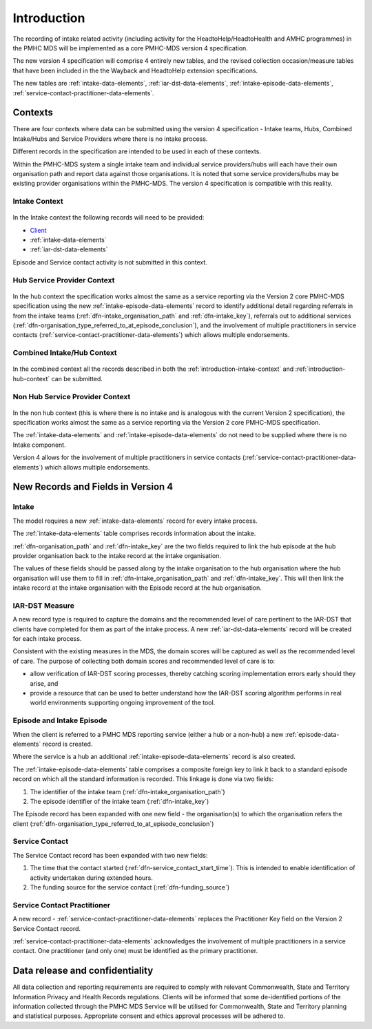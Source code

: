 .. _introduction:

Introduction
============

The recording of intake related activity (including activity for the
HeadtoHelp/HeadtoHealth and AMHC programmes) in the PMHC MDS will be
implemented as a core PMHC-MDS version 4 specification.

The new version 4 specification will comprise 4 entirely new tables, and the
revised collection occasion/measure tables that have been included in the
the Wayback and HeadtoHelp extension specifications.

The new tables are :ref:`intake-data-elements`,
:ref:`iar-dst-data-elements`,
:ref:`intake-episode-data-elements`,
:ref:`service-contact-practitioner-data-elements`.

.. _introduction-contexts:

Contexts
--------

There are four contexts where data can be submitted using the version 4
specification - Intake teams, Hubs, Combined Intake/Hubs and Service Providers
where there is no intake process.

Different records in the specification are intended to be used in each of
these contexts.

Within the PMHC-MDS system a single intake team and individual service providers/hubs
will each have their own organisation path and report data against those
organisations. It is noted that some service providers/hubs may be existing provider
organisations within the PMHC-MDS. The version 4 specification is compatible
with this reality.

.. _introduction-intake-context:

Intake Context
^^^^^^^^^^^^^^

.. figure:: figures/data-model-v4-intake.svg
   :alt: PMHC MDS v4.0 Intake Only Data Model

In the Intake context the following records will need to be provided:

* `Client <https://docs.pmhc-mds.com/data-specification/data-model-and-specifications.html#client-data-elements>`_
* :ref:`intake-data-elements`
* :ref:`iar-dst-data-elements`

Episode and Service contact activity is not submitted in this context.

.. _introduction-hub-context:

Hub Service Provider Context
^^^^^^^^^^^^^^^^^^^^^^^^^^^^

.. figure:: figures/data-model-v4-hub.svg
   :alt: PMHC MDS v4.0 Hub Service Provider Data Model

In the hub context the specification works almost the same as a
service reporting via the Version 2 core PMHC-MDS specification using the new
:ref:`intake-episode-data-elements` record
to identify additional detail regarding referrals in from the
intake teams (:ref:`dfn-intake_organisation_path` and :ref:`dfn-intake_key`),
referrals out to additional services (:ref:`dfn-organisation_type_referred_to_at_episode_conclusion`), and
the involvement of multiple practitioners in service
contacts (:ref:`service-contact-practitioner-data-elements`) which allows
multiple endorsements.

.. _introduction-combined-context:

Combined Intake/Hub Context
^^^^^^^^^^^^^^^^^^^^^^^^^^^

.. figure:: figures/data-model-v4-combined.svg
   :alt: PMHC MDS v4.0 Combined Intake/Hub Service Provider Data Model

In the combined context all the records described in both the
:ref:`introduction-intake-context` and :ref:`introduction-hub-context`
can be submitted.

.. _introduction-non-hub-context:

Non Hub Service Provider Context
^^^^^^^^^^^^^^^^^^^^^^^^^^^^^^^^

.. figure:: figures/data-model-v4-non-hub.svg
   :alt: PMHC MDS v4.0 Non Hub Service Provider Data Model

In the non hub context (this is where there is no intake and is analogous with
the current Version 2 specification), the specification works almost the same
as a service reporting via the Version 2 core PMHC-MDS specification.

The :ref:`intake-data-elements` and :ref:`intake-episode-data-elements` do not
need to be supplied where there is no Intake component.

Version 4 allows for the involvement of multiple practitioners  in service
contacts (:ref:`service-contact-practitioner-data-elements`) which allows
multiple endorsements.

New Records and Fields in Version 4
-----------------------------------

.. _introduction-intake:

Intake
^^^^^^

The model requires a new :ref:`intake-data-elements` record for every intake process.

The :ref:`intake-data-elements` table comprises records information about the
intake.

:ref:`dfn-organisation_path` and :ref:`dfn-intake_key` are the
two fields required to link the hub episode at the hub provider organisation
back to the intake record at the intake organisation.

The values of these fields should be passed along by the intake organisation
to the hub organisation where the hub organisation will use them to fill in
:ref:`dfn-intake_organisation_path` and :ref:`dfn-intake_key`. This will
then link the intake record at the intake organisation with the Episode
record at the hub organisation.

.. _introduction-iar-dst:

IAR-DST Measure
^^^^^^^^^^^^^^^

A new record type is required to capture the domains and the recommended
level of care pertinent to the IAR-DST that clients have completed for them
as part of the intake process. A new :ref:`iar-dst-data-elements` record
will be created for each intake process.

Consistent with the existing measures in the MDS, the domain scores will be
captured as well as the recommended level of care. The purpose of collecting
both domain scores and recommended level of care is to:

* allow verification of IAR-DST scoring processes, thereby catching scoring
  implementation errors early should they arise, and
* provide a resource that can be used to better understand how the IAR-DST
  scoring algorithm performs in real world environments supporting ongoing
  improvement of the tool.

.. _introduction-episode:

Episode and Intake Episode
^^^^^^^^^^^^^^^^^^^^^^^^^^

When the client is referred to a PMHC MDS reporting service (either a hub
or a non-hub) a new :ref:`episode-data-elements` record is created.

Where the service is a hub an additional :ref:`intake-episode-data-elements`
record is also created.

The :ref:`intake-episode-data-elements` table comprises a composite foreign key to link it
back to a standard episode record on which all the standard information is
recorded. This linkage is done via two fields:

1. The identifier of the intake team (:ref:`dfn-intake_organisation_path`)
2. The episode identifier of the intake team (:ref:`dfn-intake_key`)

The Episode record has been expanded with one new field - the
organisation(s) to which the organisation refers
the client (:ref:`dfn-organisation_type_referred_to_at_episode_conclusion`)

.. _introduction-service-contact:

Service Contact
^^^^^^^^^^^^^^^

The Service Contact record has been expanded with two new fields:

1. The time that the contact started (:ref:`dfn-service_contact_start_time`).
   This is intended to enable identification of activity undertaken during extended hours.
2. The funding source for the service contact (:ref:`dfn-funding_source`)

.. _introduction-service-contact-practitioner:

Service Contact Practitioner
^^^^^^^^^^^^^^^^^^^^^^^^^^^^

A new record - :ref:`service-contact-practitioner-data-elements` replaces the
Practitioner Key field on the Version 2 Service Contact record.

:ref:`service-contact-practitioner-data-elements` acknowledges the involvement
of multiple practitioners in a service contact. One practitioner (and only one)
must be identified as the primary practitioner.

Data release and confidentiality
--------------------------------

All data collection and reporting requirements are required to comply with
relevant Commonwealth, State and Territory Information Privacy and Health
Records regulations. Clients will be informed that some de-identified portions of the
information collected through the PMHC MDS Service will be utilised
for Commonwealth, State and Territory planning and statistical purposes.
Appropriate consent and ethics approval processes will be adhered to.

